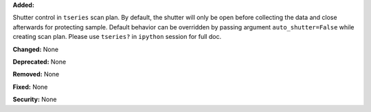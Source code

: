 **Added:** 

Shutter control in ``tseries`` scan plan. By default, the shutter will only be open before collecting the data and close afterwards for protecting sample. Default behavior can be overridden by passing argument ``auto_shutter=False`` while creating scan plan. Please use ``tseries?`` in ``ipython`` session for full doc.

**Changed:** None

**Deprecated:** None

**Removed:** None

**Fixed:** None

**Security:** None
